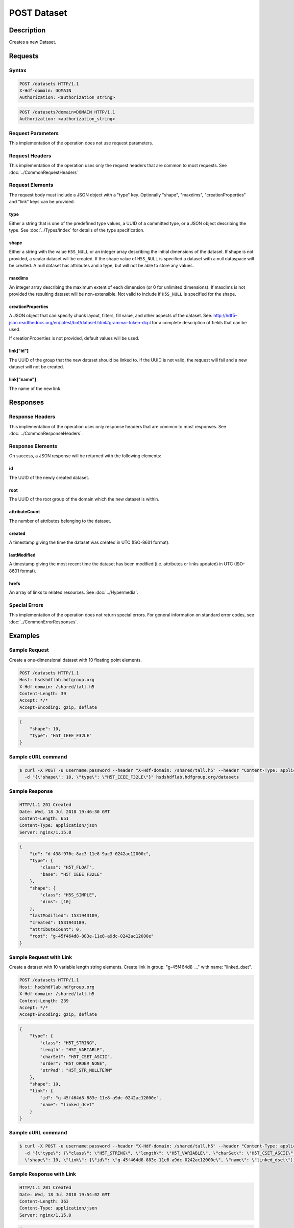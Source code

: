 **********************************************
POST Dataset
**********************************************

Description
===========
Creates a new Dataset.

Requests
========

Syntax
------
.. code-block:: http

    POST /datasets HTTP/1.1
    X-Hdf-domain: DOMAIN
    Authorization: <authorization_string>

.. code-block:: http

    POST /datasets?domain=DOMAIN HTTP/1.1
    Authorization: <authorization_string>

Request Parameters
------------------
This implementation of the operation does not use request parameters.

Request Headers
---------------
This implementation of the operation uses only the request headers that are common
to most requests.  See :doc:`../CommonRequestHeaders`

Request Elements
----------------
The request body must include a JSON object with a "type" key.  Optionally "shape", 
"maxdims", "creationProperties" and "link" keys can be provided.

type
^^^^
Either a string that is one of the predefined type values, a UUID of a committed type,
or a JSON object describing the type.  See :doc:`../Types/index` for details of the
type specification.

shape
^^^^^^
Either a string with the value ``H5S_NULL`` or an
integer array describing the initial dimensions of the dataset.  If shape is not
provided, a scalar dataset will be created.
If the shape value of ``H5S_NULL`` is specified a dataset with a null dataspace will be 
created.  A null
dataset has attributes and a type, but will not be able to store any values.

maxdims
^^^^^^^
An integer array describing the maximum extent of each dimension (or 0 for unlimited
dimensions).  If maxdims is not provided the resulting dataset will be non-extensible.
Not valid to include if ``H5S_NULL`` is specified for the shape.

creationProperties
^^^^^^^^^^^^^^^^^^
A JSON object that can specify chunk layout, filters, fill value, and other aspects of the dataset.
See: http://hdf5-json.readthedocs.org/en/latest/bnf/dataset.html#grammar-token-dcpl for a complete 
description of fields that can be used.

If creationProperties is not provided, default values will be used.

link["id"]
^^^^^^^^^^
The UUID of the group that the new dataset should be linked to.  If the UUID is not valid,
the request will fail and a new dataset will not be created.

link["name"]
^^^^^^^^^^^^
The name of the new link.

Responses
=========

Response Headers
----------------

This implementation of the operation uses only response headers that are common to 
most responses.  See :doc:`../CommonResponseHeaders`.

Response Elements
-----------------

On success, a JSON response will be returned with the following elements:

id
^^
The UUID of the newly created dataset.

root
^^^^
The UUID of the root group of the domain which the new dataset is within.

attributeCount
^^^^^^^^^^^^^^
The number of attributes belonging to the dataset.

created
^^^^^^^
A timestamp giving the time the dataset was created in UTC (ISO-8601 format).

lastModified
^^^^^^^^^^^^
A timestamp giving the most recent time the dataset has been modified (i.e. attributes or 
links updated) in UTC (ISO-8601 format).

hrefs
^^^^^
An array of links to related resources.  See :doc:`../Hypermedia`.

Special Errors
--------------

This implementation of the operation does not return special errors.  For general 
information on standard error codes, see :doc:`../CommonErrorResponses`.

Examples
========

Sample Request
--------------

Create a one-dimensional dataset with 10 floating point elements.

.. code-block:: http

    POST /datasets HTTP/1.1
    Host: hsdshdflab.hdfgroup.org
    X-Hdf-domain: /shared/tall.h5
    Content-Length: 39
    Accept: */*
    Accept-Encoding: gzip, deflate

.. code-block:: json

    {
        "shape": 10, 
        "type": "H5T_IEEE_F32LE"
    }

Sample cURL command
-------------------

.. code-block:: bash

    $ curl -X POST -u username:password --header "X-Hdf-domain: /shared/tall.h5" --header "Content-Type: application/json"
      -d "{\"shape\": 10, \"type\": \"H5T_IEEE_F32LE\"}" hsdshdflab.hdfgroup.org/datasets

Sample Response
---------------

.. code-block:: http

    HTTP/1.1 201 Created
    Date: Wed, 18 Jul 2018 19:46:30 GMT
    Content-Length: 651
    Content-Type: application/json
    Server: nginx/1.15.0

.. code-block:: json

    {
        "id": "d-438f976c-8ac3-11e8-9ac3-0242ac12000c",
        "type": {
            "class": "H5T_FLOAT",
            "base": "H5T_IEEE_F32LE"
        },
        "shape": {
            "class": "H5S_SIMPLE",
            "dims": [10]
        },
        "lastModified": 1531943189,
        "created": 1531943189,
        "attributeCount": 0,
        "root": "g-45f464d8-883e-11e8-a9dc-0242ac12000e"
    }

Sample Request with Link
------------------------

Create a dataset with 10 variable length string elements.  Create link in group: 
"g-45f464d8-..." with name: "linked_dset".

.. code-block:: http

    POST /datasets HTTP/1.1
    Host: hsdshdflab.hdfgroup.org
    X-Hdf-domain: /shared/tall.h5
    Content-Length: 239
    Accept: */*
    Accept-Encoding: gzip, deflate

.. code-block:: json

    {
        "type": {
            "class": "H5T_STRING",
            "length": "H5T_VARIABLE", 
            "charSet": "H5T_CSET_ASCII", 
            "order": "H5T_ORDER_NONE", 
            "strPad": "H5T_STR_NULLTERM"
        },
        "shape": 10, 
        "link": {
            "id": "g-45f464d8-883e-11e8-a9dc-0242ac12000e", 
            "name": "linked_dset"
        }
    }

Sample cURL command
-------------------

.. code-block:: bash

    $ curl -X POST -u username:password --header "X-Hdf-domain: /shared/tall.h5" --header "Content-Type: application/json"
      -d "{\"type\": {\"class\": \"H5T_STRING\", \"length\": \"H5T_VARIABLE\", \"charSet\": \"H5T_CSET_ASCII\", \"order\": \"H5T_ORDER_NONE\", \"strPad\": \"H5T_STR_NULLTERM\"},
      \"shape\": 10, \"link\": {\"id\": \"g-45f464d8-883e-11e8-a9dc-0242ac12000e\", \"name\": \"linked_dset\"}}" hsdshdflab.hdfgroup.org/datasets

Sample Response with Link
-------------------------

.. code-block:: http

    HTTP/1.1 201 Created
    Date: Wed, 18 Jul 2018 19:54:02 GMT
    Content-Length: 363
    Content-Type: application/json
    Server: nginx/1.15.0

.. code-block:: json

    {
        "id": "d-5154aed6-8ac4-11e8-9db9-0242ac120007",
        "shape": {
            "class": "H5S_SIMPLE",
            "dims": [10]
        },
        "type": {
            "charSet": "H5T_CSET_ASCII",
            "order": "H5T_ORDER_NONE",
            "strPad": "H5T_STR_NULLTERM",
            "class": "H5T_STRING",
            "length": "H5T_VARIABLE"
        },
        "created": 1531943641,
        "attributeCount": 0,
        "lastModified": 1531943641,
        "root": "g-45f464d8-883e-11e8-a9dc-0242ac12000e"
    }

Sample Request - Resizable Dataset
----------------------------------

  Create a one-dimensional dataset with 10 elements, but extendable to an unlimited
  dimension.

.. code-block:: http

    POST /datasets HTTP/1.1
    Host: hsdshdflab.hdfgroup.org
    X-Hdf-domain: /shared/tall.h5
    Content-Length: 53
    Accept: */*
    Accept-Encoding: gzip, deflate

.. code-block:: json

    {
        "type": "H5T_IEEE_F32LE",
        "shape": 10,
        "maxdims": 0
    }

Sample cURL command
-------------------

.. code-block:: bash

    $ curl -X POST -u username:password --header "X-Hdf-domain: /shared/tall.h5" --header "Content-Type: application/json"
      -d "{\"type\": \"H5T_IEEE_F32LE\", \"shape\": 10, \"maxdims\": 0}" hsdshdflab.hdfgroup.org/datasets

Sample Response - Resizable Dataset
-----------------------------------

.. code-block:: http

    HTTP/1.1 201 Created
    Date: Wed, 18 Jul 2018 20:25:45 GMT
    Content-Length: 292
    Content-Type: application/json
    Server: nginx/1.15.0

.. code-block:: json

    {
        "id": "d-bf2a5b64-8ac8-11e8-8126-0242ac12000d",
        "type": {
            "class": "H5T_FLOAT",
            "base": "H5T_IEEE_F32LE"
        },
        "shape": {
            "maxdims": [0],
            "class": "H5S_SIMPLE",
            "dims": [10]
        },
        "root": "g-45f464d8-883e-11e8-a9dc-0242ac12000e",
        "attributeCount": 0,
        "lastModified": 1531945544,
        "created": 1531945544
    }

Sample Request - Committed Type
----------------------------------

  Create a two-dimensional dataset which uses a committed type with UUID: 

.. code-block:: http

    POST /datasets HTTP/1.1
    Host: hsdshdflab.hdfgroup.org
    X-Hdf-domain: /shared/tall.h5
    Content-Length: 69
    Accept: */*
    Accept-Encoding: gzip, deflate

.. code-block:: json

    {
        "type": "accd0b1e-a792-11e4-bada-3c15c2da029e",
        "shape": [10, 10]
    }

Sample cURL command
-------------------

.. code-block:: bash

    $ curl -X POST -u username:password --header "X-Hdf-domain: /shared/tall.h5" --header "Content-Type: application/json"
      -d "{\"type\": \"t-9bd41cc6-8ac9-11e8-b72d-0242ac12000a\", \"shape\": [10, 10]}" hsdshdflab.hdfgroup.org/datasets

Sample Response - Committed Type
-----------------------------------

.. code-block:: http

    HTTP/1.1 201 Created
    Date: Wed, 18 Jul 2018 20:33:23 GMT
    Content-Length: 328
    Content-Type: application/json
    Server: nginx/1.15.0

.. code-block:: json

    {
        "id": "d-d04c4d2a-8ac9-11e8-9db9-0242ac120007",
        "shape": {
            "class": "H5S_SIMPLE",
            "dims": [10, 10]
        },
        "type": {
            "base": "H5T_IEEE_F32LE",
            "id": "t-9bd41cc6-8ac9-11e8-b72d-0242ac12000a", 
            "class": "H5T_FLOAT"
        },
        "created": 1531946002,
        "attributeCount": 0,
        "lastModified": 1531946002,
        "root": "g-45f464d8-883e-11e8-a9dc-0242ac12000e"
    }

Sample Request - SZIP Compression with chunking
-----------------------------------------------

.. code-block:: http

    POST /datasets HTTP/1.1
    Host: hsdshdflab.hdfgroup.org
    X-Hdf-domain: /shared/tall.h5
    Content-Length: 67
    Accept: */*
    Accept-Encoding: gzip, deflate

.. code-block:: json

    {
        "creationProperties": {
            "filters": [
                {
                    "bitsPerPixel": 8,
                    "coding": "H5_SZIP_EC_OPTION_MASK",
                    "id": 4,
                    "pixelsPerBlock": 32,
                    "pixelsPerScanline": 100
                }
            ],
            "layout": {
                "class": "H5D_CHUNKED",
                "dims": [
                    100,
                    100
                ]
            }
        },
        "shape": [
            1000,
            1000
        ],
        "type": "H5T_IEEE_F32LE"
    }

Sample cURL command
-------------------

.. code-block:: bash

    $ curl -X POST -u username:password --header "X-Hdf-domain: /shared/tall.h5" --header "Content-Type: application/json"
      -d "{\"creationProperties\": {\"filters\": [{\"bitsPerPixel\": 8, \"coding\": \"H5_SZIP_EC_OPTION_MASK\", \"id\": 4, \"pixelsPerBlock\": 32, \"pixelsPerScanline\": 100}],
      \"layout\": {\"class\": \"H5D_CHUNKED\", \"dims\": [100, 100]}}, \"shape\": [1000, 1000], \"type\": \"H5T_IEEE_F32LE\"}" hsdshdflab.hdfgroup.org/datasets

Sample Response - SZIP Compression with chunking
------------------------------------------------

.. code-block:: http

    HTTP/1.1 201 Created
    Date: Wed, 18 Jul 2018 21:03:51 GMT
    Content-Length: 284
    Content-Type: application/json
    Server: nginx/1.15.0

.. code-block:: json

    {
        "id": "d-11dac970-8ace-11e8-8126-0242ac12000d",
        "attributeCount": 0,
        "type": {
            "class": "H5T_FLOAT",
            "base": "H5T_IEEE_F32LE"
        },
        "shape": {
            "class": "H5S_SIMPLE",
            "dims": [1000, 1000]
        },
        "lastModified": 1531947830,
        "created": 1531947830,
        "root": "g-45f464d8-883e-11e8-a9dc-0242ac12000e"
    }

Related Resources
=================

* :doc:`GET_Dataset`
* :doc:`GET_Datasets`
* :doc:`GET_Value`
* :doc:`POST_Value`
* :doc:`PUT_Value`



